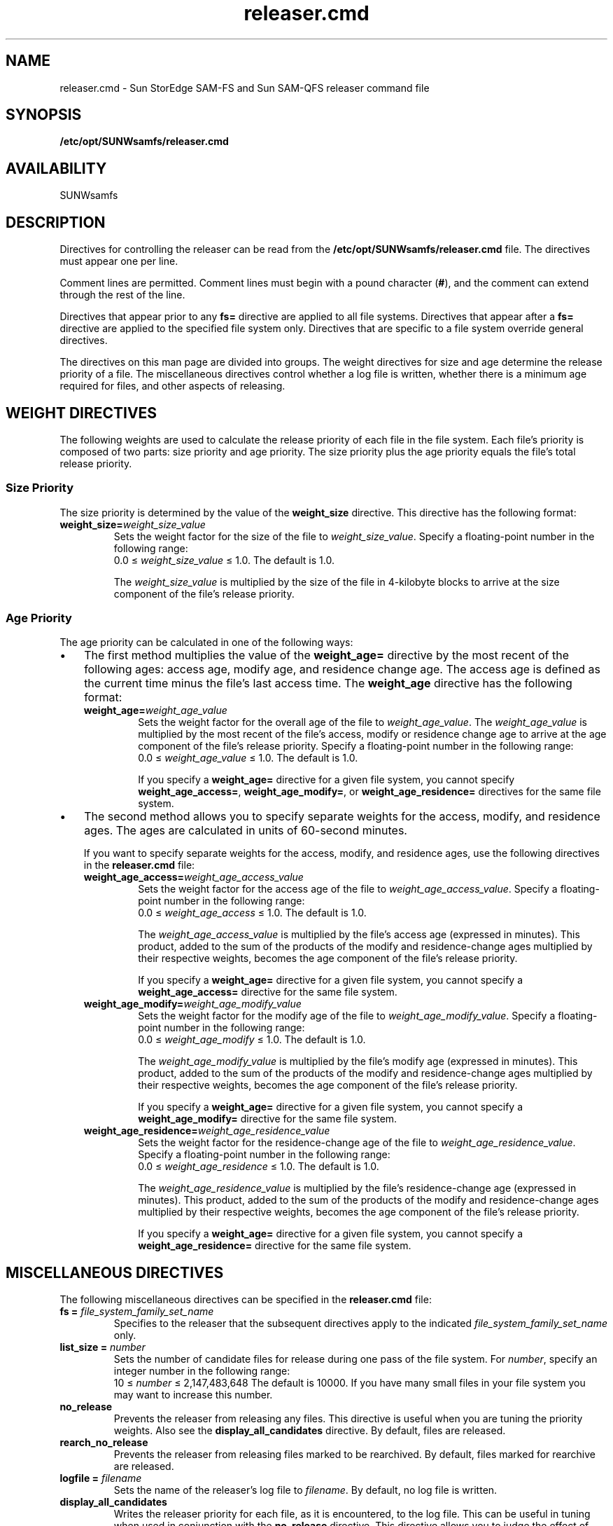 .\" $Revision: 1.22 $
.ds ]W Sun Microsystems
.\" SAM-QFS_notice_begin
.\"
.\" CDDL HEADER START
.\"
.\" The contents of this file are subject to the terms of the
.\" Common Development and Distribution License (the "License").
.\" You may not use this file except in compliance with the License.
.\"
.\" You can obtain a copy of the license at pkg/OPENSOLARIS.LICENSE
.\" or http://www.opensolaris.org/os/licensing.
.\" See the License for the specific language governing permissions
.\" and limitations under the License.
.\"
.\" When distributing Covered Code, include this CDDL HEADER in each
.\" file and include the License file at pkg/OPENSOLARIS.LICENSE.
.\" If applicable, add the following below this CDDL HEADER, with the
.\" fields enclosed by brackets "[]" replaced with your own identifying
.\" information: Portions Copyright [yyyy] [name of copyright owner]
.\"
.\" CDDL HEADER END
.\"
.\" Copyright 2008 Sun Microsystems, Inc.  All rights reserved.
.\" Use is subject to license terms.
.\"
.\" SAM-QFS_notice_end
.na
.nh
.TH releaser.cmd 4 "06 Jan 2003"
.SH NAME
releaser.cmd \- Sun StorEdge \%SAM-FS and Sun \%SAM-QFS releaser command file
.SH SYNOPSIS
\fB/etc/opt/SUNWsamfs/releaser.cmd\fR
.SH AVAILABILITY
SUNWsamfs
.SH DESCRIPTION
Directives for controlling the releaser
can be read from the
\fB/etc/opt/SUNWsamfs/releaser.cmd\fR file.
The directives must appear one per line.
.PP
Comment lines are permitted.  Comment lines must begin with a
pound character (\fB#\fR), and the comment can extend through the
rest of the line.
.PP
Directives that appear prior to any \fBfs=\fR directive
are applied to all file systems.
Directives that appear after a \fBfs=\fR directive are applied
to the specified file system only.
Directives that are specific to a file system override general
directives.
.PP
The directives on this man page are divided into groups.
The weight directives for size and age determine the
release priority of a file.
The miscellaneous directives control whether a log file is
written, whether there is a minimum age required for files, and
other aspects of releasing.
.SH WEIGHT DIRECTIVES
The following weights are used to calculate the release priority of
each file in the file system.  Each file's priority is composed of
two parts:  size priority and age priority.  The size priority
plus the age priority equals the file's total release priority.
.SS Size Priority
The size priority is determined by the value of
the \fBweight_size\fR directive.
This directive has the following format:
.TP
\fBweight_size=\fIweight_size_value\fR
Sets the weight factor for the size of the file
to \fIweight_size_value\fR.
Specify a \%floating-point number in the following range:
.br
0.0 \(<= \fIweight_size_value\fR \(<= 1.0.
The default is 1.0.
.sp
The \fIweight_size_value\fR is multiplied by the size of
the file in \%4-kilobyte blocks
to arrive at the size component of the file's release priority.
.SS Age Priority
The age priority can be calculated in one of the following ways:
.TP 3
\(bu
The first method multiplies the value of the \fBweight_age=\fR
directive by the most
recent of the following ages:  access age, modify age, and
residence change age.
The access age is defined as the current time minus the
file's last access time.
The \fBweight_age\fR directive has the following format:
.RS 3
.TP
\fBweight_age=\fIweight_age_value\fR
Sets the weight factor for the overall age of the file
to \fIweight_age_value\fR.
The \fIweight_age_value\fR is
multiplied by the most recent of the file's access, modify or residence
change age to arrive at the age component of the file's release priority.  
Specify a \%floating-point number in the following range:
.br
0.0 \(<= \fIweight_age_value\fR \(<= 1.0.
The default is 1.0.
.sp
If you specify a \fBweight_age=\fR directive for a given file system,
you cannot specify \fBweight_age_access=\fR, \fBweight_age_modify=\fR,
or \fBweight_age_residence=\fR directives for the same file system.
.RE
.TP 3
\(bu
The second method allows you to specify separate weights for
the access, modify, and residence ages.
The ages are calculated in units of \%60-second minutes.
.sp
If you want to specify separate weights for the access, modify, and
residence ages, use the following directives in
the \fBreleaser.cmd\fR file:
.RS 3
.TP
\fBweight_age_access=\fIweight_age_access_value\fR
Sets the weight factor for the access age of the file
to \fIweight_age_access_value\fR.
Specify a \%floating-point number in the following range:
.br
0.0 \(<= \fIweight_age_access\fR \(<= 1.0.
The default is 1.0.
.sp
The \fIweight_age_access_value\fR is multiplied by the file's access
age (expressed in minutes).  This product, added to
the sum of the products of the modify and \%residence-change ages
multiplied by their respective weights, becomes the age component of the
file's release priority.
.sp
If you specify a \fBweight_age=\fR directive for a given file system,
you cannot specify a \fBweight_age_access=\fR
directive for the same file system.
.TP
\fBweight_age_modify=\fIweight_age_modify_value\fR
Sets the weight factor for the modify age of the file
to \fIweight_age_modify_value\fR.
Specify a \%floating-point number in the following range:
.br
0.0 \(<= \fIweight_age_modify\fR \(<= 1.0.
The default is 1.0.
.sp
The \fIweight_age_modify_value\fR is multiplied by the file's modify
age (expressed in minutes).  This product, added to
the sum of the products of the modify and \%residence-change ages
multiplied by their respective weights, becomes the age component of the
file's release priority.
.sp
If you specify a \fBweight_age=\fR directive for a given file system,
you cannot specify a \fBweight_age_modify=\fR
directive for the same file system.
.TP
\fBweight_age_residence=\fIweight_age_residence_value\fR
Sets the weight factor for the \%residence-change
age of the file to \fIweight_age_residence_value\fR.
Specify a \%floating-point number in the following range:
.br
0.0 \(<= \fIweight_age_residence\fR \(<= 1.0.
The default is 1.0.
.sp
The \fIweight_age_residence_value\fR is multiplied by the
file's \%residence-change
age (expressed in minutes).  This product, added to
the sum of the products of the modify and \%residence-change ages
multiplied by their respective weights, becomes the age component of the
file's release priority.
.sp
If you specify a \fBweight_age=\fR directive for a given file system,
you cannot specify a \fBweight_age_residence=\fR
directive for the same file system.
.RE
.SH MISCELLANEOUS DIRECTIVES
The following miscellaneous directives can be specified in
the \fBreleaser.cmd\fR file:
.TP
.BI "fs = " file_system_family_set_name
Specifies to the releaser that
the subsequent directives apply to the
indicated \fIfile_system_family_set_name\fR only.  
.TP
.BI "list_size = " number
Sets the number of candidate files for release during one 
pass of the file system.
For \fInumber\fR, specify an integer number in the following range:
.br
10 \(<= \fInumber\fR \(<= 2,147,483,648
The default is 10000.  If you have many small files in your
file system you may want to increase this number.
.TP
.B "no_release"
Prevents the releaser from releasing any files.
This directive is useful when you are tuning the priority weights.
Also see the \fBdisplay_all_candidates\fR directive.
By default, files are released.
.TP
.B "rearch_no_release"
Prevents the releaser from releasing files marked to be rearchived.
By default, files marked for rearchive are released.
.TP
.BI "logfile = " filename
Sets the name of the releaser's log file to \fIfilename\fR.
By default, no log file is written.
.TP
.B "display_all_candidates"
Writes the releaser priority for each file, as it is encountered,
to the log file.
This can be useful in tuning when used in conjunction with
the \fBno_release\fR directive.  This
directive allows you to judge the effect of
changing the priority weights.
By default file priority is not displayed in any way.
.TP
.BI "min_residence_age = " time
Sets the minimum residency age to \fItime\fR seconds.
This is the minimum
time a file must be online before it is considered to be a release 
candidate.
The default is 600 seconds (10 minutes).
.SH EXAMPLES
Example 1.  This
example file sets the \fBweight_age=\fR and \fBweight_size=\fR
directives for
the \fBsamfs1\fR file system.  No releaser log is produced.
.ft CO
.nf

          fs = samfs1
          weight_age = .45
          weight_size = 0.3
  
.fi
.ft R
Example 2.  This example provides weights for all file systems.
All file system releaser runs are
logged to \fB/var/adm/releaser.log\fR.
.ft CO
.nf

          weight_age = 1.0
          weight_size = 0.03
          logfile = /var/adm/releaser.log
  
.fi
.ft R
Example 3.  This example specifies weights and log
files for each file system.
.ft CO
.nf

          logfile = /var/adm/default.releaser.log

          fs = samfs1

          weight_age = 1.0
          weight_size = 0.0
          logfile = /var/adm/samfs1.releaser.log

          fs = samfs2
 
          weight_age_modify = 0.3    
          weight_age_access = 0.03
          weight_age_residence = 1.0
          weight_size = 0.0
          logfile = /var/adm/samfs2.releaser.log

.fi
.ft
Example 4.  This example is identical in function to example 3, but it
specifies the \fBweight_size=\fR and \fBlist_size=\fR directives globally.
.ft CO
.nf
          logfile = /var/adm/default.releaser.log
          weight_size = 0.0
          list_size = 100000

          fs = samfs1

          weight_age = 1.0
          logfile = /var/adm/samfs1.releaser.log

          fs = samfs2
 
          weight_age_modify = 0.3    
          weight_age_access = 0.03
          weight_age_residence = 1.0
          logfile = /var/adm/samfs2.releaser.log

.fi
.ft
.SH SEE ALSO
.BR release (1).
.PP
.BR sam-releaser (1M).
